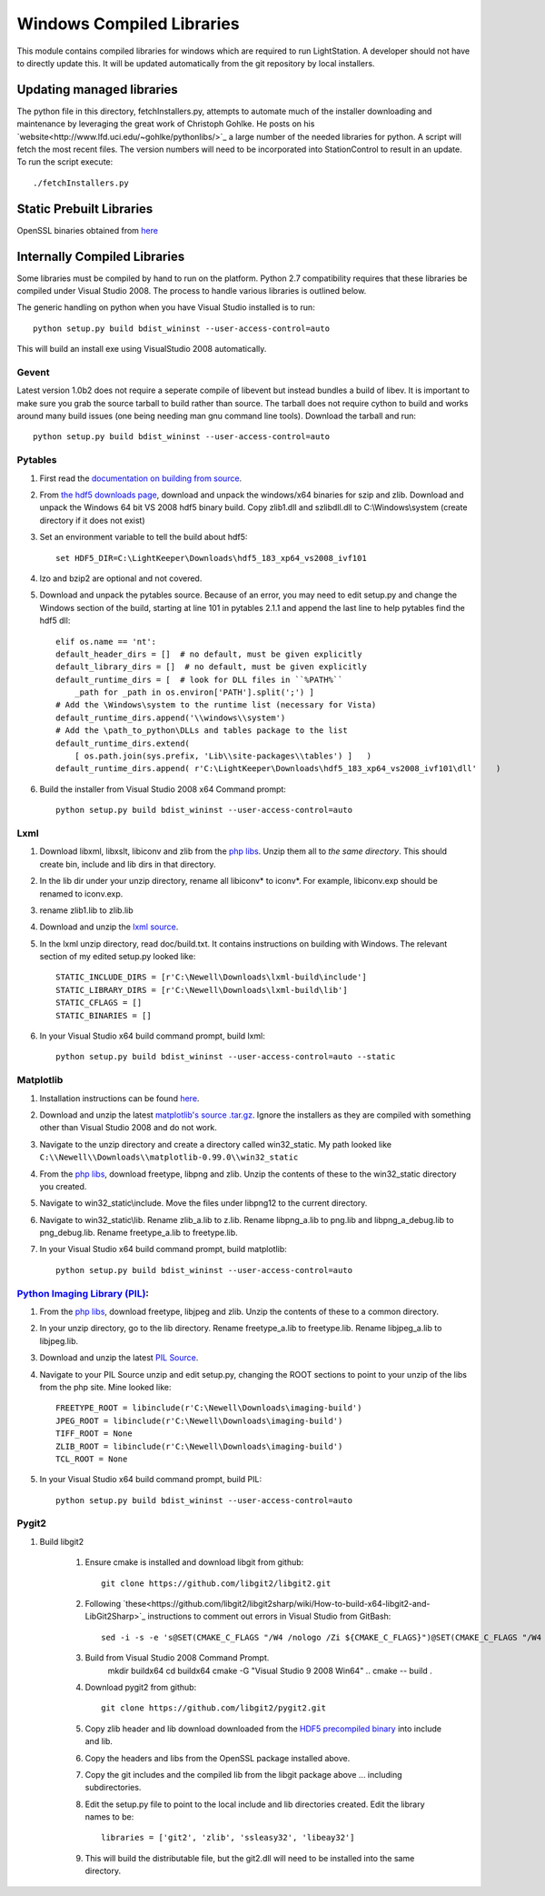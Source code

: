Windows Compiled Libraries
---------------------------

This module contains compiled libraries for windows which are required to run LightStation.  A developer should
not have to directly update this. It will be updated automatically from the git repository by local installers.

Updating managed libraries
^^^^^^^^^^^^^^^^^^^^^^^^^^^
The python file in this directory, fetchInstallers.py, attempts to automate much of the installer downloading
and maintenance by leveraging the great work of Christoph Gohlke.  He posts on his `website<http://www.lfd.uci.edu/~gohlke/pythonlibs/>`_
a large number of the needed libraries for python.  A script will fetch the most recent files.  The version
numbers will need to be incorporated into StationControl to result in an update.  To run the script execute::

    ./fetchInstallers.py


Static Prebuilt Libraries
^^^^^^^^^^^^^^^^^^^^^^^^^^^^^
OpenSSL binaries obtained from `here <http://www.slproweb.com/products/Win32OpenSSL.html>`_ 

Internally Compiled Libraries
^^^^^^^^^^^^^^^^^^^^^^^^^^^^^^
Some libraries must be compiled by hand to run on the platform.  Python 2.7 compatibility requires that these libraries
be compiled under Visual Studio 2008.  The process to handle various libraries is outlined below.

The generic handling on python when you have Visual Studio installed is to run::

   python setup.py build bdist_wininst --user-access-control=auto

This will build an install exe using VisualStudio 2008 automatically.

Gevent
++++++++

Latest version 1.0b2 does not require a seperate compile of libevent but instead bundles a build of libev.
It is important to make sure you grab the source tarball to build rather than source.  The tarball does not
require cython to build and works around many build issues (one being needing man gnu command line tools).
Download the tarball and run::

    python setup.py build bdist_wininst --user-access-control=auto

Pytables
++++++++
#. First read the `documentation on building from source <http://www.pytables.org/docs/manual/ch02.html#sourceInstallationDescr>`_.

#. From `the hdf5 downloads page <http://www.hdfgroup.org/HDF5/release/obtain5.html>`_, download and unpack the windows/x64 binaries for szip and zlib. Download and unpack the Windows 64 bit VS 2008 hdf5 binary build. Copy zlib1.dll and szlibdll.dll to C:\\Windows\\system (create directory if it does not exist)

#. Set an environment variable to tell the build about hdf5::

    set HDF5_DIR=C:\LightKeeper\Downloads\hdf5_183_xp64_vs2008_ivf101

#. lzo and bzip2 are optional and not covered.

#. Download and unpack the pytables source. Because of an error, you may need to edit setup.py and change the Windows section of the build, starting at line 101 in pytables 2.1.1 and append the last line to help pytables find the hdf5 dll::

    elif os.name == 'nt':
    default_header_dirs = []  # no default, must be given explicitly
    default_library_dirs = []  # no default, must be given explicitly
    default_runtime_dirs = [  # look for DLL files in ``%PATH%``
        _path for _path in os.environ['PATH'].split(';') ]
    # Add the \Windows\system to the runtime list (necessary for Vista)
    default_runtime_dirs.append('\\windows\\system')
    # Add the \path_to_python\DLLs and tables package to the list
    default_runtime_dirs.extend(
        [ os.path.join(sys.prefix, 'Lib\\site-packages\\tables') ]   )
    default_runtime_dirs.append( r'C:\LightKeeper\Downloads\hdf5_183_xp64_vs2008_ivf101\dll'    )

#. Build the installer from Visual Studio 2008 x64 Command prompt::

    python setup.py build bdist_wininst --user-access-control=auto

Lxml
++++
#. Download libxml, libxslt, libiconv and zlib from the `php libs <http://pecl2.php.net/downloads/php-windows-builds/php-libs/VC9/x64/>`_. Unzip them all to *the same directory*. This should create bin, include and lib dirs in that directory.

#. In the lib dir under your unzip directory, rename all libiconv* to iconv*. For example, libiconv.exp should be renamed to iconv.exp.

#. rename zlib1.lib to zlib.lib

#. Download and unzip the `lxml source <http://codespeak.net/lxml/index.html#download>`_.

#. In the lxml unzip directory, read doc/build.txt. It contains instructions on building with Windows. The relevant section of my edited setup.py looked like::

    STATIC_INCLUDE_DIRS = [r'C:\Newell\Downloads\lxml-build\include']
    STATIC_LIBRARY_DIRS = [r'C:\Newell\Downloads\lxml-build\lib']
    STATIC_CFLAGS = []
    STATIC_BINARIES = []

#. In your Visual Studio x64 build command prompt, build lxml::

    python setup.py build bdist_wininst --user-access-control=auto --static

Matplotlib
+++++++++++

#. Installation instructions can be found `here <http://matplotlib.sourceforge.net/users/installing.html>`__.

#. Download and unzip the latest `matplotlib's source .tar.gz <http://sourceforge.net/projects/matplotlib/files/>`_. Ignore the installers as they are compiled with something other than Visual Studio 2008 and do not work.

#. Navigate to the unzip directory and create a directory called win32_static. My path looked like ``C:\\Newell\\Downloads\\matplotlib-0.99.0\\win32_static``
#. From the `php libs <http://pecl2.php.net/downloads/php-windows-builds/php-libs/VC9/x64/>`_, download freetype, libpng and zlib. Unzip the contents of these to the win32_static directory you created.

#. Navigate to win32_static\\include. Move the files under libpng12 to the current directory.

#. Navigate to win32_static\\lib. Rename zlib_a.lib to z.lib. Rename libpng_a.lib to png.lib and libpng_a_debug.lib to png_debug.lib. Rename freetype_a.lib to freetype.lib.

#. In your Visual Studio x64 build command prompt, build matplotlib::

    python setup.py build bdist_wininst --user-access-control=auto


`Python Imaging Library (PIL) <http://www.pythonware.com/products/pil/>`_:
++++++++++++++++++++++++++++++++++++++++++++++++++++++++++++++++++++++++++

#. From the `php libs <http://pecl2.php.net/downloads/php-windows-builds/php-libs/VC9/x64/>`_, download freetype, libjpeg and zlib. Unzip the contents of these to a common directory.

#. In your unzip directory, go to the lib directory. Rename freetype_a.lib to freetype.lib. Rename libjpeg_a.lib to libjpeg.lib.

#. Download and unzip the latest `PIL Source <http://www.pythonware.com/products/pil/>`_.

#. Navigate to your PIL Source unzip and edit setup.py, changing the ROOT sections to point to your unzip of the libs from the php site. Mine looked like::

    FREETYPE_ROOT = libinclude(r'C:\Newell\Downloads\imaging-build')
    JPEG_ROOT = libinclude(r'C:\Newell\Downloads\imaging-build')
    TIFF_ROOT = None
    ZLIB_ROOT = libinclude(r'C:\Newell\Downloads\imaging-build')
    TCL_ROOT = None

#. In your Visual Studio x64 build command prompt, build PIL::

    python setup.py build bdist_wininst --user-access-control=auto

Pygit2
++++++
#. Build libgit2

    #. Ensure cmake is installed and download libgit from github::

          git clone https://github.com/libgit2/libgit2.git

    #. Following `these<https://github.com/libgit2/libgit2sharp/wiki/How-to-build-x64-libgit2-and-LibGit2Sharp>`_ instructions to comment out errors in Visual Studio from GitBash::

           sed -i -s -e 's@SET(CMAKE_C_FLAGS "/W4 /nologo /Zi ${CMAKE_C_FLAGS}")@SET(CMAKE_C_FLAGS "/W4 /wd4244 /wd4267 /nologo /Zi ${CMAKE_C_FLAGS}")@' CMakeLists.txt

    #. Build from Visual Studio 2008 Command Prompt.
          mkdir buildx64
          cd buildx64
          cmake -G "Visual Studio 9 2008 Win64" ..
          cmake -- build .

    #.  Download pygit2 from github::

            git clone https://github.com/libgit2/pygit2.git

    #.  Copy zlib header and lib download downloaded from the `HDF5 precompiled binary <http://www.hdfgroup.org/HDF5/release/obtain5.html>`_ into include and lib.

    #.  Copy the headers and libs from the OpenSSL package installed above.

    #.  Copy the git includes and the compiled lib from the libgit package above ... including subdirectories.

    #.  Edit the setup.py file to point to the local include and lib directories created.  Edit the library names to be::

             libraries = ['git2', 'zlib', 'ssleasy32', 'libeay32']

    #.  This will build the distributable file, but the git2.dll will need to be installed into the same directory.

